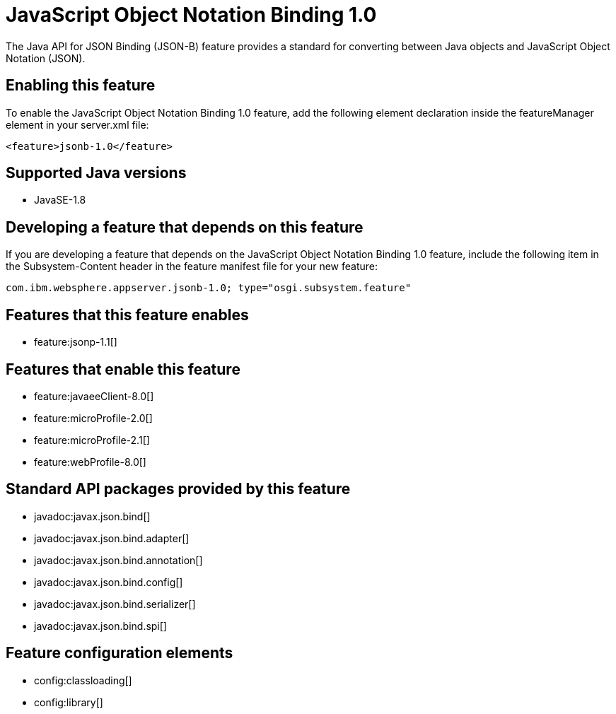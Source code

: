 = JavaScript Object Notation Binding 1.0
:linkcss: 
:page-layout: feature
:nofooter: 

The Java API for JSON Binding (JSON-B) feature provides a standard for converting between Java objects and JavaScript Object Notation (JSON).

== Enabling this feature
To enable the JavaScript Object Notation Binding 1.0 feature, add the following element declaration inside the featureManager element in your server.xml file:


----
<feature>jsonb-1.0</feature>
----

== Supported Java versions

* JavaSE-1.8

== Developing a feature that depends on this feature
If you are developing a feature that depends on the JavaScript Object Notation Binding 1.0 feature, include the following item in the Subsystem-Content header in the feature manifest file for your new feature:


[source,]
----
com.ibm.websphere.appserver.jsonb-1.0; type="osgi.subsystem.feature"
----

== Features that this feature enables
* feature:jsonp-1.1[]

== Features that enable this feature
* feature:javaeeClient-8.0[]
* feature:microProfile-2.0[]
* feature:microProfile-2.1[]
* feature:webProfile-8.0[]

== Standard API packages provided by this feature
* javadoc:javax.json.bind[]
* javadoc:javax.json.bind.adapter[]
* javadoc:javax.json.bind.annotation[]
* javadoc:javax.json.bind.config[]
* javadoc:javax.json.bind.serializer[]
* javadoc:javax.json.bind.spi[]

== Feature configuration elements
* config:classloading[]
* config:library[]
